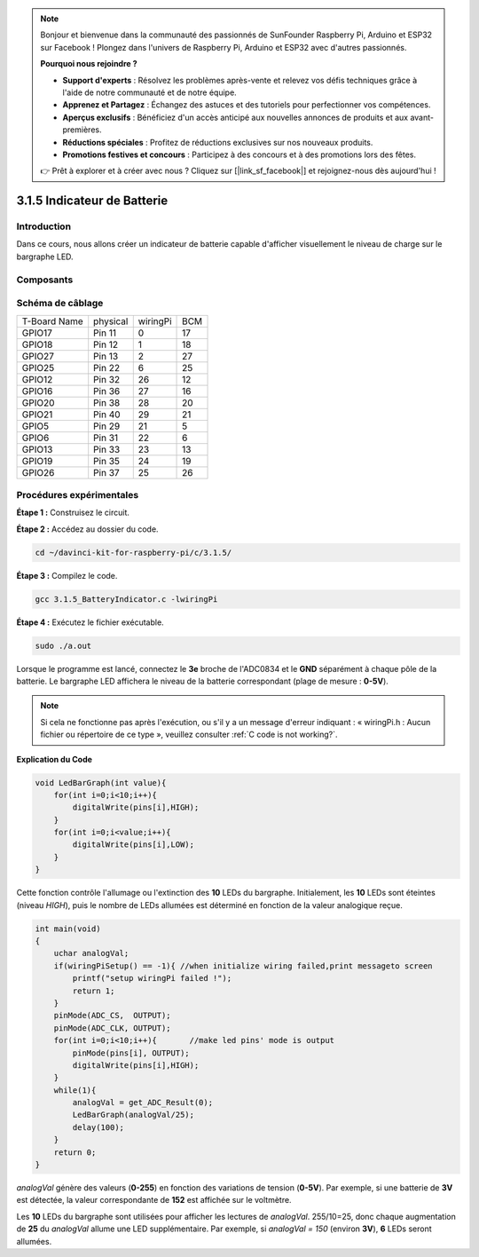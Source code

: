 .. note::

    Bonjour et bienvenue dans la communauté des passionnés de SunFounder Raspberry Pi, Arduino et ESP32 sur Facebook ! Plongez dans l'univers de Raspberry Pi, Arduino et ESP32 avec d'autres passionnés.

    **Pourquoi nous rejoindre ?**

    - **Support d'experts** : Résolvez les problèmes après-vente et relevez vos défis techniques grâce à l'aide de notre communauté et de notre équipe.
    - **Apprenez et Partagez** : Échangez des astuces et des tutoriels pour perfectionner vos compétences.
    - **Aperçus exclusifs** : Bénéficiez d'un accès anticipé aux nouvelles annonces de produits et aux avant-premières.
    - **Réductions spéciales** : Profitez de réductions exclusives sur nos nouveaux produits.
    - **Promotions festives et concours** : Participez à des concours et à des promotions lors des fêtes.

    👉 Prêt à explorer et à créer avec nous ? Cliquez sur [|link_sf_facebook|] et rejoignez-nous dès aujourd'hui !

3.1.5 Indicateur de Batterie
================================

Introduction
----------------

Dans ce cours, nous allons créer un indicateur de batterie capable d'afficher 
visuellement le niveau de charge sur le bargraphe LED.

Composants
------------

.. image:: img/list_Battery_Indicator.png
    :align: center


Schéma de câblage
-------------------

============ ======== ======== ===
T-Board Name physical wiringPi BCM
GPIO17       Pin 11   0        17
GPIO18       Pin 12   1        18
GPIO27       Pin 13   2        27
GPIO25       Pin 22   6        25
GPIO12       Pin 32   26       12
GPIO16       Pin 36   27       16
GPIO20       Pin 38   28       20
GPIO21       Pin 40   29       21
GPIO5        Pin 29   21       5
GPIO6        Pin 31   22       6
GPIO13       Pin 33   23       13
GPIO19       Pin 35   24       19
GPIO26       Pin 37   25       26
============ ======== ======== ===

.. image:: img/Schematic_three_one5.png
   :align: center


Procédures expérimentales
----------------------------

**Étape 1 :** Construisez le circuit.

.. image:: img/image248.png
   :width: 800
   :align: center


**Étape 2 :** Accédez au dossier du code.

.. raw:: html

   <run></run>

.. code-block:: 

    cd ~/davinci-kit-for-raspberry-pi/c/3.1.5/

**Étape 3 :** Compilez le code.

.. raw:: html

   <run></run>

.. code-block:: 

    gcc 3.1.5_BatteryIndicator.c -lwiringPi

**Étape 4 :** Exécutez le fichier exécutable.

.. raw:: html

   <run></run>

.. code-block:: 

    sudo ./a.out

Lorsque le programme est lancé, connectez le **3e** broche de l'ADC0834 et 
le **GND** séparément à chaque pôle de la batterie. Le bargraphe LED affichera 
le niveau de la batterie correspondant (plage de mesure : **0-5V**).

.. note::

    Si cela ne fonctionne pas après l'exécution, ou s'il y a un message d'erreur indiquant : « wiringPi.h : Aucun fichier ou répertoire de ce type », veuillez consulter :ref:`C code is not working?`.


**Explication du Code**

.. code-block:: c

    void LedBarGraph(int value){
        for(int i=0;i<10;i++){
            digitalWrite(pins[i],HIGH);
        }
        for(int i=0;i<value;i++){
            digitalWrite(pins[i],LOW);
        }
    }

Cette fonction contrôle l'allumage ou l'extinction des **10** LEDs du bargraphe. 
Initialement, les **10** LEDs sont éteintes (niveau `HIGH`), puis le nombre de 
LEDs allumées est déterminé en fonction de la valeur analogique reçue.

.. code-block:: c

    int main(void)
    {
        uchar analogVal;
        if(wiringPiSetup() == -1){ //when initialize wiring failed,print messageto screen
            printf("setup wiringPi failed !");
            return 1;
        }
        pinMode(ADC_CS,  OUTPUT);
        pinMode(ADC_CLK, OUTPUT);
        for(int i=0;i<10;i++){       //make led pins' mode is output
            pinMode(pins[i], OUTPUT);
            digitalWrite(pins[i],HIGH);
        }
        while(1){
            analogVal = get_ADC_Result(0);
            LedBarGraph(analogVal/25);
            delay(100);
        }
        return 0;
    }

`analogVal` génère des valeurs (**0-255**) en fonction des variations de tension 
(**0-5V**). Par exemple, si une batterie de **3V** est détectée, la valeur 
correspondante de **152** est affichée sur le voltmètre.

Les **10** LEDs du bargraphe sont utilisées pour afficher les lectures de `analogVal`. 
255/10=25, donc chaque augmentation de **25** du `analogVal` allume une LED supplémentaire. 
Par exemple, si `analogVal = 150` (environ **3V**), **6** LEDs seront allumées.

